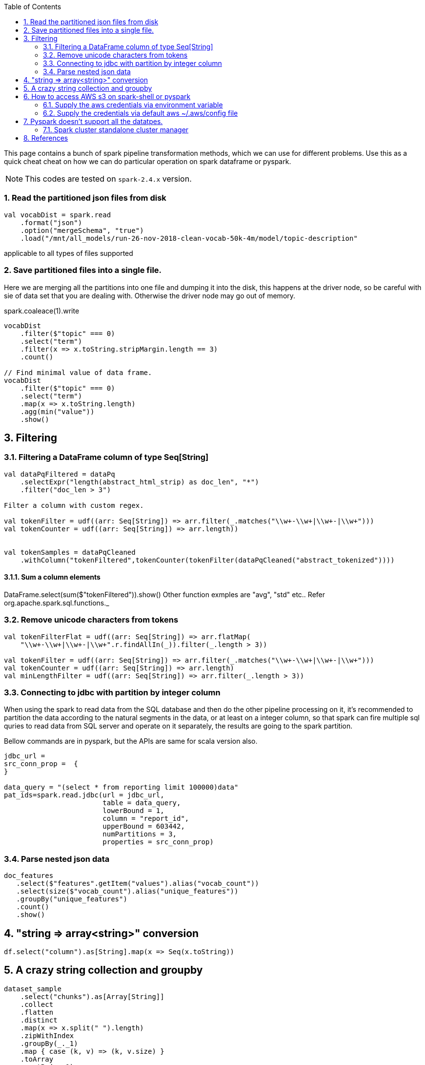 :title: Apache Spark pipeline cheat sheet for scala and pyspark
:date: 12-08-2018
:category: datascience
:toc:
:numbered:


This page contains a bunch of spark pipeline transformation methods, which
we can use for different problems. Use this as a quick cheat cheat on how we can
do particular operation on spark dataframe or pyspark.

NOTE: This codes are tested on `spark-2.4.x` version.

=== Read the partitioned json files from disk

```spark
val vocabDist = spark.read
    .format("json")
    .option("mergeSchema", "true")
    .load("/mnt/all_models/run-26-nov-2018-clean-vocab-50k-4m/model/topic-description"
```
applicable to all types of files supported 

=== Save partitioned files into a single file.

Here we are merging all the partitions into one file and dumping it into 
the disk, this happens at the driver node, so be careful with sie of
data set that you are dealing with. Otherwise the driver node may go out of memory.

spark.coaleace(1).write

```scala
vocabDist
    .filter($"topic" === 0)
    .select("term")
    .filter(x => x.toString.stripMargin.length == 3)
    .count()

// Find minimal value of data frame.
vocabDist
    .filter($"topic" === 0)
    .select("term")
    .map(x => x.toString.length)
    .agg(min("value"))
    .show()

```

== Filtering
=== Filtering a DataFrame column of type Seq[String]

```scala
val dataPqFiltered = dataPq
    .selectExpr("length(abstract_html_strip) as doc_len", "*")
    .filter("doc_len > 3")

Filter a column with custom regex.

val tokenFilter = udf((arr: Seq[String]) => arr.filter(_.matches("\\w+-\\w+|\\w+-|\\w+")))
val tokenCounter = udf((arr: Seq[String]) => arr.length))


val tokenSamples = dataPqCleaned
    .withColumn("tokenFiltered",tokenCounter(tokenFilter(dataPqCleaned("abstract_tokenized"))))
```
==== Sum a column elements
DataFrame.select(sum($"tokenFiltered")).show()
Other function exmples are "avg", "std" etc.. Refer org.apache.spark.sql.functions._


=== Remove unicode characters from tokens

```scala
val tokenFilterFlat = udf((arr: Seq[String]) => arr.flatMap(
    "\\w+-\\w+|\\w+-|\\w+".r.findAllIn(_)).filter(_.length > 3))

val tokenFilter = udf((arr: Seq[String]) => arr.filter(_.matches("\\w+-\\w+|\\w+-|\\w+")))
val tokenCounter = udf((arr: Seq[String]) => arr.length)
val minLengthFilter = udf((arr: Seq[String]) => arr.filter(_.length > 3))

```

=== Connecting to jdbc with partition by integer column

When using the spark to read data from the SQL database and then do the
other pipeline processing on it, it's recommended to partition the data
according to the natural segments in the data, or at least on a integer
column, so that spark can fire multiple sql quries to read data from SQL
server and operate on it separately, the results are going to the spark
partition.


Bellow commands are in pyspark, but the APIs are same for scala version also.

```python
jdbc_url = 
src_conn_prop =  {
}

data_query = "(select * from reporting limit 100000)data"
pat_ids=spark.read.jdbc(url = jdbc_url,
                        table = data_query,
                        lowerBound = 1,
                        column = "report_id",
                        upperBound = 603442,
                        numPartitions = 3,
                        properties = src_conn_prop)
                        
```

=== Parse nested json data

```spark
doc_features
   .select($"features".getItem("values").alias("vocab_count"))
   .select(size($"vocab_count").alias("unique_features"))
   .groupBy("unique_features")
   .count()
   .show()
```

== "string => array<string>" conversion

```scala
df.select("column").as[String].map(x => Seq(x.toString))
```

== A crazy string collection and groupby

```scala
dataset_sample
    .select("chunks").as[Array[String]]
    .collect
    .flatten
    .distinct
    .map(x => x.split(" ").length)
    .zipWithIndex
    .groupBy(_._1)
    .map { case (k, v) => (k, v.size) }
    .toArray
    .sortBy(_._1)
```

== How to access AWS s3 on spark-shell or pyspark

=== Supply the aws credentials via environment variable

```bash
// Export these two envs before running `spark-shell`.
export AWS_SECRET_KEY=
export AWS_ACCESS_KEY=

spark-shell --packages org.apache.hadoop:hadoop-aws:2.7.7 --master <master-url>

import com.amazonaws.auth._
val envReader = new EnvironmentVariableCredentialsProvider()
spark.sparkContext.hadoopConfiguration.set("fs.s3a.access.key", envReader.getCredentials().getAWSAccessKeyId)
spark.sparkContext.hadoopConfiguration.set("fs.s3a.secret.key", envReader.getCredentials().getAWSSecretKey)
spark.sparkContext.hadoopConfiguration.set("fs.s3a.impl", "org.apache.hadoop.fs.s3a.S3AFileSystem")

```

=== Supply the credentials via default aws ~/.aws/config file

Recent versions of `awscli` expect its configurations are kept under `~/.aws/credentials` file,
but old versions look at `~/.aws/config` path. The spark 2.4.x version now looks at the `~/.aws/config` location
since spark 2.4.x comes with default hadoop jars of version 2.7.x.

```bash

// Configure the spark to read from s3. Ensure the 
// aws config file is set at ~/.aws/config path.
import com.amazonaws.auth.profile.ProfilesConfigFile

val profileReader = new ProfilesConfigFile().getCredentials("default")
spark.sparkContext.hadoopConfiguration.set("fs.s3a.access.key", profileReader.getAWSAccessKeyId)
spark.sparkContext.hadoopConfiguration.set("fs.s3a.secret.key", profileReader.getAWSSecretKey)
spark.sparkContext.hadoopConfiguration.set("fs.s3a.impl", "org.apache.hadoop.fs.s3a.S3AFileSystem")

```

== Pyspark doesn't support all the datatpes.

When using the `arrow` to transport data between jvm to python memory, arrow may throw
bellow error if the types aren't compatible to existing convertors. The fixes may be come
in future on the arrow's project. I'm keeping this here to know that how the pyspark gets 
data from jvm and what are those things can go wrong on that process.

Example 1:

```text
    arrs = [create_array(s, t) for s, t in series]
  File "/home/ubuntu/spark-2.4.0-bin-hadoop2.7/python/lib/pyspark.zip/pyspark/serializers.py", line 251, in create_array
    return pa.Array.from_pandas(s, mask=mask, type=t)
  File "pyarrow/array.pxi", line 531, in pyarrow.lib.Array.from_pandas
  File "pyarrow/array.pxi", line 171, in pyarrow.lib.array
  File "pyarrow/array.pxi", line 80, in pyarrow.lib._ndarray_to_array
  File "pyarrow/error.pxi", line 89, in pyarrow.lib.check_status
pyarrow.lib.ArrowNotImplementedError: NumPyConverter doesn't implement <list<item: int32>> conversion. 
```

NOTE: This page will be updaed as and when I see some reusable snippet of code for spark operations

=== Spark cluster standalone cluster manager


https://jaceklaskowski.gitbooks.io/mastering-apache-spark/spark-standalone-example-2-workers-on-1-node-cluster.html


Standalone mode, 

1. worker can have multiple executor.
2. Worker is like node manager in yarn.
3. We can set worker max core and memory usage setting.
4. When defining the spark application via spark-shell or so, define the executor
   memory and cores.
	
	eg; worker-1 has 10 core and 20gb memory
	
	When submitting the job to get 10 executor with 1 cpu and 2gb ram each, 

```
spark-submit --execture-cores 1 --executor-memory 2g --master <url>
```
== References

1. https://docs.databricks.com/spark/latest/dataframes-datasets/complex-nested-data.html
